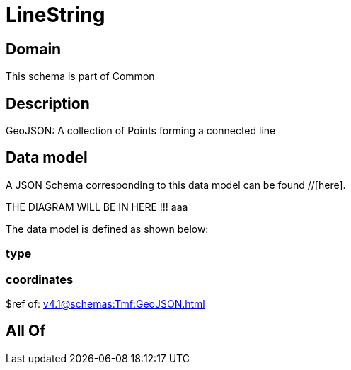 = LineString

[#domain]
== Domain

This schema is part of Common

[#description]
== Description
GeoJSON: A collection of Points forming a connected line


[#data_model]
== Data model

A JSON Schema corresponding to this data model can be found //[here].

THE DIAGRAM WILL BE IN HERE !!!
aaa

The data model is defined as shown below:


=== type

=== coordinates
$ref of: xref:v4.1@schemas:Tmf:GeoJSON.adoc[]


[#all_of]
== All Of

